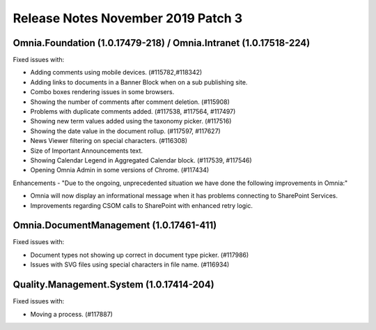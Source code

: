 Release Notes November 2019 Patch 3
========================================

Omnia.Foundation (1.0.17479-218) / Omnia.Intranet (1.0.17518-224)
-------------------------------------------------------------

Fixed issues with:


- Adding comments using mobile devices. (#115782,#118342)
- Adding links to documents in a Banner Block when on a sub publishing site. 
- Combo boxes rendering issues in some browsers.
- Showing the number of comments after comment deletion. (#115908)
- Problems with duplicate comments added. (#117538, #117564, #117497)
- Showing new term values added using the taxonomy picker. (#117516)
- Showing the date value in the document rollup. (#117597, #117627)
- News Viewer filtering on special characters. (#116308)
- Size of Important Announcements text. 
- Showing Calendar Legend in Aggregated Calendar block. (#117539, #117546)
- Opening Omnia Admin in some versions of Chrome. (#117434)



Enhancements - "Due to the ongoing, unprecedented situation we have done the following improvements in Omnia:"

- Omnia will now display an informational message when it has problems connecting to SharePoint Services.
- Improvements regarding CSOM calls to SharePoint with enhanced retry logic.



Omnia.DocumentManagement (1.0.17461-411)
----------------------------------------

Fixed issues with:

- Document types not showing up correct in document type picker. (#117986)
- Issues with SVG files using special characters in file name. (#116934)


Quality.Management.System (1.0.17414-204)
----------------------------------------

Fixed issues with:

- Moving a process. (#117887)
